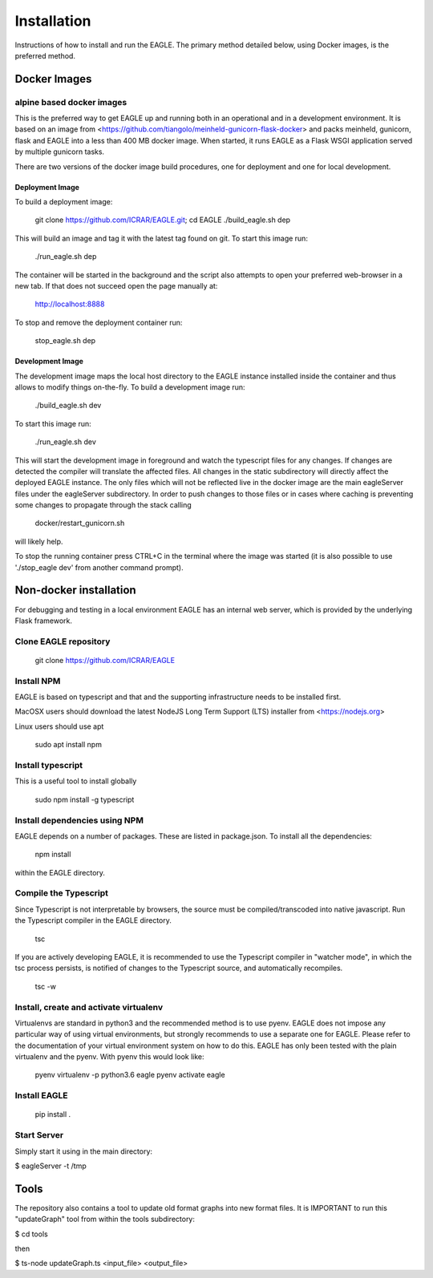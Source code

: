 Installation
============

Instructions of how to install and run the EAGLE. The primary method detailed below, using Docker images, is the preferred method.

Docker Images
-------------

alpine based docker images
^^^^^^^^^^^^^^^^^^^^^^^^^^

This is the preferred way to get EAGLE up and running both in an operational and in a development environment. It is based on an image from <https://github.com/tiangolo/meinheld-gunicorn-flask-docker> and packs meinheld, gunicorn, flask and EAGLE into a less than 400 MB docker image. When started, it runs EAGLE as a Flask WSGI application served by multiple gunicorn tasks.

There are two versions of the docker image build procedures, one for deployment and one for local development.

Deployment Image
""""""""""""""""

To build a deployment image:

    git clone https://github.com/ICRAR/EAGLE.git; cd EAGLE
    ./build_eagle.sh dep

This will build an image and tag it with the latest tag found on git. To start this image run:

    ./run_eagle.sh dep

The container will be started in the background and the script also attempts to open your preferred web-browser in a new tab. If that does not succeed open the page manually at:

    http://localhost:8888

To stop and remove the deployment container run:

    stop_eagle.sh dep

Development Image
"""""""""""""""""

The development image maps the local host directory to the EAGLE instance installed inside the container and thus allows to modify things on-the-fly. To build a development image run:

    ./build_eagle.sh dev

To start this image run:

    ./run_eagle.sh dev

This will start the development image in foreground and watch the typescript files for any changes. If changes are detected the compiler will translate the affected files. All changes in the static subdirectory will directly affect the deployed EAGLE instance. The only files which will not be reflected live in the docker image are the main eagleServer files under the eagleServer subdirectory. In order to push changes to those files or in cases where caching is preventing some changes to propagate through the stack calling

    docker/restart_gunicorn.sh

will likely help.

To stop the running container press CTRL+C in the terminal where the image was started (it is also possible to use './stop_eagle dev' from another command prompt).

Non-docker installation
-----------------------

For debugging and testing in a local environment EAGLE has an internal web server, which is provided by the underlying Flask framework.

Clone EAGLE repository
^^^^^^^^^^^^^^^^^^^^^^

    git clone https://github.com/ICRAR/EAGLE

Install NPM
^^^^^^^^^^^

EAGLE is based on typescript and that and the supporting infrastructure needs to be installed first.

MacOSX users should download the latest NodeJS Long Term Support (LTS) installer from <https://nodejs.org>

Linux users should use apt

    sudo apt install npm

Install typescript
^^^^^^^^^^^^^^^^^^

This is a useful tool to install globally

    sudo npm install -g typescript

Install dependencies using NPM
^^^^^^^^^^^^^^^^^^^^^^^^^^^^^^

EAGLE depends on a number of packages. These are listed in package.json. To install all the dependencies:

    npm install

within the EAGLE directory.

Compile the Typescript
^^^^^^^^^^^^^^^^^^^^^^

Since Typescript is not interpretable by browsers, the source must be compiled/transcoded into native javascript. Run the Typescript compiler in the EAGLE directory.

    tsc

If you are actively developing EAGLE, it is recommended to use the Typescript compiler in "watcher mode", in which the tsc process persists, is notified of changes to the Typescript source, and automatically recompiles.

    tsc -w

Install, create and activate virtualenv
^^^^^^^^^^^^^^^^^^^^^^^^^^^^^^^^^^^^^^^

Virtualenvs are standard in python3 and the recommended method
is to use pyenv. EAGLE does not impose any particular way of
using virtual environments, but strongly recommends to use a separate one for EAGLE. Please refer to the documentation of your virtual environment system on how to do this. EAGLE has only been tested with the plain virtualenv and the pyenv. With pyenv this would look like:

    pyenv virtualenv -p python3.6 eagle
    pyenv activate eagle

Install EAGLE
^^^^^^^^^^^^^

    pip install .

Start Server
^^^^^^^^^^^^

Simply start it using in the main directory:

$ eagleServer -t /tmp

Tools
-----

The repository also contains a tool to update old format graphs into new format files. It is IMPORTANT to run this "updateGraph" tool from within the tools subdirectory:

$ cd tools

then

$ ts-node updateGraph.ts <input_file> <output_file>
